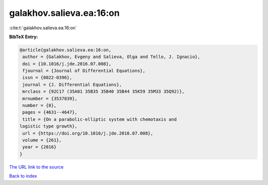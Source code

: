 galakhov.salieva.ea:16:on
=========================

:cite:t:`galakhov.salieva.ea:16:on`

**BibTeX Entry:**

.. code-block:: bibtex

   @article{galakhov.salieva.ea:16:on,
    author = {Galakhov, Evgeny and Salieva, Olga and Tello, J. Ignacio},
    doi = {10.1016/j.jde.2016.07.008},
    fjournal = {Journal of Differential Equations},
    issn = {0022-0396},
    journal = {J. Differential Equations},
    mrclass = {92C17 (35A01 35B35 35B40 35B44 35K59 35M33 35Q92)},
    mrnumber = {3537839},
    number = {8},
    pages = {4631--4647},
    title = {On a parabolic-elliptic system with chemotaxis and
   logistic type growth},
    url = {https://doi.org/10.1016/j.jde.2016.07.008},
    volume = {261},
    year = {2016}
   }

`The URL link to the source <ttps://doi.org/10.1016/j.jde.2016.07.008}>`__


`Back to index <../By-Cite-Keys.html>`__
